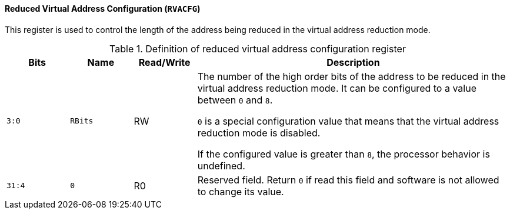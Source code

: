 [[reduced-virtual-address-configuration]]
==== Reduced Virtual Address Configuration (`RVACFG`)

This register is used to control the length of the address being reduced in the virtual address reduction mode.

[[definition-of-reduced-virtual-address-configuration-register]]
.Definition of reduced virtual address configuration register
[%header,cols="2*^1m,^1,5"]
|===
d|Bits
d|Name
|Read/Write
|Description

|3:0
|RBits
|RW
|The number of the high order bits of the address to be reduced in the virtual address reduction mode.
It can be configured to a value between `0` and `8`.

`0` is a special configuration value that means that the virtual address reduction mode is disabled.

If the configured value is greater than `8`, the processor behavior is undefined.

|31:4
|0
|R0
|Reserved field.
Return `0` if read this field and software is not allowed to change its value.
|===
